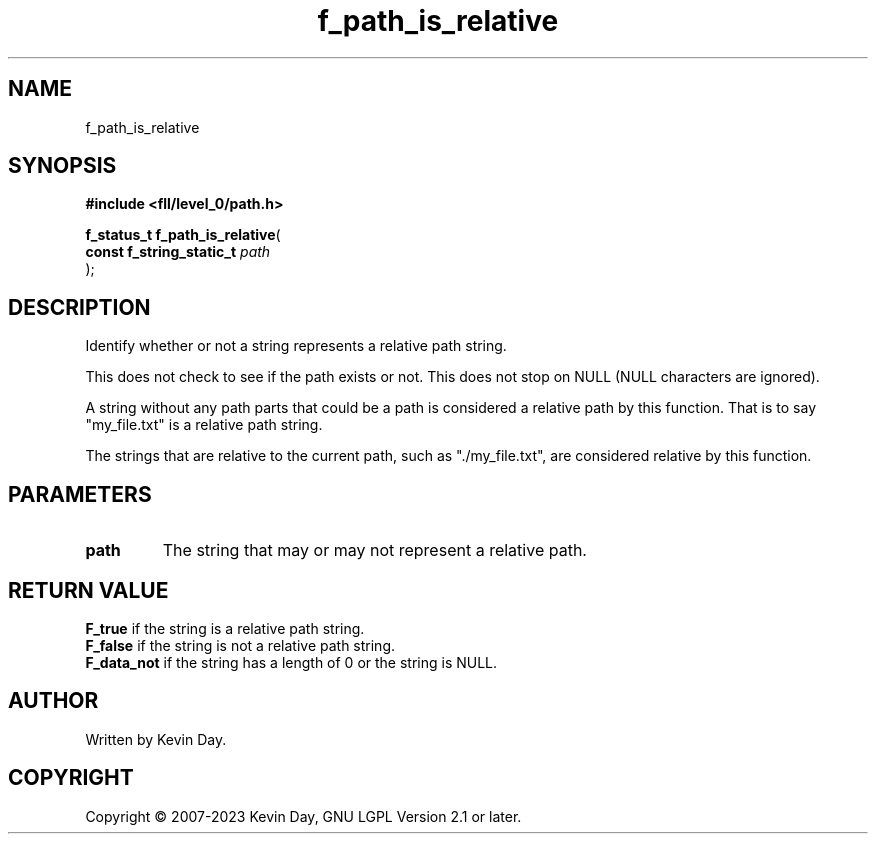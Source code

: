 .TH f_path_is_relative "3" "July 2023" "FLL - Featureless Linux Library 0.6.8" "Library Functions"
.SH "NAME"
f_path_is_relative
.SH SYNOPSIS
.nf
.B #include <fll/level_0/path.h>
.sp
\fBf_status_t f_path_is_relative\fP(
    \fBconst f_string_static_t \fP\fIpath\fP
);
.fi
.SH DESCRIPTION
.PP
Identify whether or not a string represents a relative path string.
.PP
This does not check to see if the path exists or not. This does not stop on NULL (NULL characters are ignored).
.PP
A string without any path parts that could be a path is considered a relative path by this function. That is to say "my_file.txt" is a relative path string.
.PP
The strings that are relative to the current path, such as "./my_file.txt", are considered relative by this function.
.SH PARAMETERS
.TP
.B path
The string that may or may not represent a relative path.

.SH RETURN VALUE
.PP
\fBF_true\fP if the string is a relative path string.
.br
\fBF_false\fP if the string is not a relative path string.
.br
\fBF_data_not\fP if the string has a length of 0 or the string is NULL.
.SH AUTHOR
Written by Kevin Day.
.SH COPYRIGHT
.PP
Copyright \(co 2007-2023 Kevin Day, GNU LGPL Version 2.1 or later.

